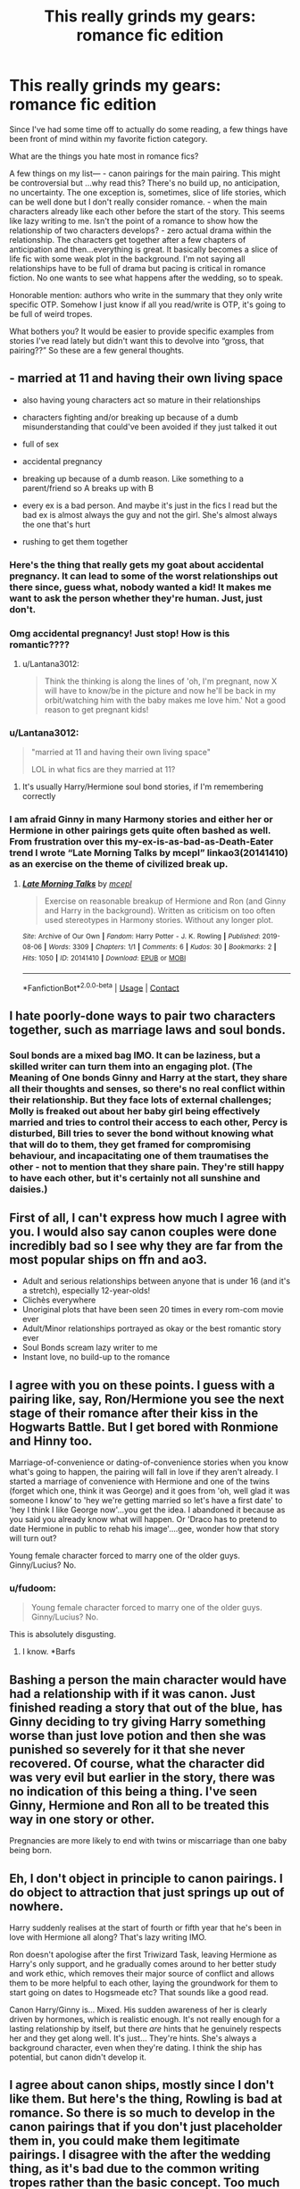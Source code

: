#+TITLE: This really grinds my gears: romance fic edition

* This really grinds my gears: romance fic edition
:PROPERTIES:
:Author: msrawrington
:Score: 16
:DateUnix: 1609469926.0
:DateShort: 2021-Jan-01
:END:
Since I've had some time off to actually do some reading, a few things have been front of mind within my favorite fiction category.

What are the things you hate most in romance fics?

A few things on my list--- - canon pairings for the main pairing. This might be controversial but ...why read this? There's no build up, no anticipation, no uncertainty. The one exception is, sometimes, slice of life stories, which can be well done but I don't really consider romance. - when the main characters already like each other before the start of the story. This seems like lazy writing to me. Isn't the point of a romance to show how the relationship of two characters develops? - zero actual drama within the relationship. The characters get together after a few chapters of anticipation and then...everything is great. It basically becomes a slice of life fic with some weak plot in the background. I'm not saying all relationships have to be full of drama but pacing is critical in romance fiction. No one wants to see what happens after the wedding, so to speak.

Honorable mention: authors who write in the summary that they only write specific OTP. Somehow I just know if all you read/write is OTP, it's going to be full of weird tropes.

What bothers you? It would be easier to provide specific examples from stories I've read lately but didn't want this to devolve into “gross, that pairing??” So these are a few general thoughts.


** - married at 11 and having their own living space

- also having young characters act so mature in their relationships

- characters fighting and/or breaking up because of a dumb misunderstanding that could've been avoided if they just talked it out

- full of sex

- accidental pregnancy

- breaking up because of a dumb reason. Like something to a parent/friend so A breaks up with B

- every ex is a bad person. And maybe it's just in the fics I read but the bad ex is almost always the guy and not the girl. She's almost always the one that's hurt

- rushing to get them together
:PROPERTIES:
:Author: Crazycatgirl16
:Score: 23
:DateUnix: 1609471324.0
:DateShort: 2021-Jan-01
:END:

*** Here's the thing that really gets my goat about accidental pregnancy. It can lead to some of the worst relationships out there since, guess what, nobody wanted a kid! It makes me want to ask the person whether they're human. Just, just don't.
:PROPERTIES:
:Author: Ok_Equivalent1337
:Score: 12
:DateUnix: 1609478929.0
:DateShort: 2021-Jan-01
:END:


*** Omg accidental pregnancy! Just stop! How is this romantic????
:PROPERTIES:
:Author: msrawrington
:Score: 9
:DateUnix: 1609472053.0
:DateShort: 2021-Jan-01
:END:

**** u/Lantana3012:
#+begin_quote
  Think the thinking is along the lines of 'oh, I'm pregnant, now X will have to know/be in the picture and now he'll be back in my orbit/watching him with the baby makes me love him.' Not a good reason to get pregnant kids!
#+end_quote
:PROPERTIES:
:Author: Lantana3012
:Score: 9
:DateUnix: 1609472972.0
:DateShort: 2021-Jan-01
:END:


*** u/Lantana3012:
#+begin_quote
  "married at 11 and having their own living space"

  LOL in what fics are they married at 11?
#+end_quote
:PROPERTIES:
:Author: Lantana3012
:Score: 4
:DateUnix: 1609471507.0
:DateShort: 2021-Jan-01
:END:

**** It's usually Harry/Hermione soul bond stories, if I'm remembering correctly
:PROPERTIES:
:Author: Crazycatgirl16
:Score: 10
:DateUnix: 1609471616.0
:DateShort: 2021-Jan-01
:END:


*** I am afraid Ginny in many Harmony stories and either her or Hermione in other pairings gets quite often bashed as well. From frustration over this my-ex-is-as-bad-as-Death-Eater trend I wrote “Late Morning Talks by mcepl” linkao3(20141410) as an exercise on the theme of civilized break up.
:PROPERTIES:
:Author: ceplma
:Score: 2
:DateUnix: 1609500777.0
:DateShort: 2021-Jan-01
:END:

**** [[https://archiveofourown.org/works/20141410][*/Late Morning Talks/*]] by [[https://www.archiveofourown.org/users/mcepl/pseuds/mcepl][/mcepl/]]

#+begin_quote
  Exercise on reasonable breakup of Hermione and Ron (and Ginny and Harry in the background). Written as criticism on too often used stereotypes in Harmony stories. Without any longer plot.
#+end_quote

^{/Site/:} ^{Archive} ^{of} ^{Our} ^{Own} ^{*|*} ^{/Fandom/:} ^{Harry} ^{Potter} ^{-} ^{J.} ^{K.} ^{Rowling} ^{*|*} ^{/Published/:} ^{2019-08-06} ^{*|*} ^{/Words/:} ^{3309} ^{*|*} ^{/Chapters/:} ^{1/1} ^{*|*} ^{/Comments/:} ^{6} ^{*|*} ^{/Kudos/:} ^{30} ^{*|*} ^{/Bookmarks/:} ^{2} ^{*|*} ^{/Hits/:} ^{1050} ^{*|*} ^{/ID/:} ^{20141410} ^{*|*} ^{/Download/:} ^{[[https://archiveofourown.org/downloads/20141410/Late%20Morning%20Talks.epub?updated_at=1600430927][EPUB]]} ^{or} ^{[[https://archiveofourown.org/downloads/20141410/Late%20Morning%20Talks.mobi?updated_at=1600430927][MOBI]]}

--------------

*FanfictionBot*^{2.0.0-beta} | [[https://github.com/FanfictionBot/reddit-ffn-bot/wiki/Usage][Usage]] | [[https://www.reddit.com/message/compose?to=tusing][Contact]]
:PROPERTIES:
:Author: FanfictionBot
:Score: 1
:DateUnix: 1609500796.0
:DateShort: 2021-Jan-01
:END:


** I hate poorly-done ways to pair two characters together, such as marriage laws and soul bonds.
:PROPERTIES:
:Author: redpxtato
:Score: 7
:DateUnix: 1609474853.0
:DateShort: 2021-Jan-01
:END:

*** Soul bonds are a mixed bag IMO. It can be laziness, but a skilled writer can turn them into an engaging plot. (The Meaning of One bonds Ginny and Harry at the start, they share all their thoughts and senses, so there's no real conflict within their relationship. But they face lots of external challenges; Molly is freaked out about her baby girl being effectively married and tries to control their access to each other, Percy is disturbed, Bill tries to sever the bond without knowing what that will do to them, they get framed for compromising behaviour, and incapacitating one of them traumatises the other - not to mention that they share pain. They're still happy to have each other, but it's certainly not all sunshine and daisies.)
:PROPERTIES:
:Author: thrawnca
:Score: 3
:DateUnix: 1609497414.0
:DateShort: 2021-Jan-01
:END:


** First of all, I can't express how much I agree with you. I would also say canon couples were done incredibly bad so I see why they are far from the most popular ships on ffn and ao3.

- Adult and serious relationships between anyone that is under 16 (and it's a stretch), especially 12-year-olds!
- Clichès everywhere
- Unoriginal plots that have been seen 20 times in every rom-com movie ever
- Adult/Minor relationships portrayed as okay or the best romantic story ever
- Soul Bonds scream lazy writer to me
- Instant love, no build-up to the romance
:PROPERTIES:
:Author: IreneC29
:Score: 5
:DateUnix: 1609533230.0
:DateShort: 2021-Jan-02
:END:


** I agree with you on these points. I guess with a pairing like, say, Ron/Hermione you see the next stage of their romance after their kiss in the Hogwarts Battle. But I get bored with Ronmione and Hinny too.

Marriage-of-convenience or dating-of-convenience stories when you know what's going to happen, the pairing will fall in love if they aren't already. I started a marriage of convenience with Hermione and one of the twins (forget which one, think it was George) and it goes from 'oh, well glad it was someone I know' to 'hey we're getting married so let's have a first date' to 'hey I think I like George now'...you get the idea. I abandoned it because as you said you already know what will happen. Or 'Draco has to pretend to date Hermione in public to rehab his image'....gee, wonder how that story will turn out?

Young female character forced to marry one of the older guys. Ginny/Lucius? No.
:PROPERTIES:
:Author: Lantana3012
:Score: 9
:DateUnix: 1609470776.0
:DateShort: 2021-Jan-01
:END:

*** u/fudoom:
#+begin_quote
  Young female character forced to marry one of the older guys. Ginny/Lucius? No.
#+end_quote

This is absolutely disgusting.
:PROPERTIES:
:Author: fudoom
:Score: 8
:DateUnix: 1609472384.0
:DateShort: 2021-Jan-01
:END:

**** I know. *Barfs
:PROPERTIES:
:Author: Lantana3012
:Score: 3
:DateUnix: 1609472480.0
:DateShort: 2021-Jan-01
:END:


** Bashing a person the main character would have had a relationship with if it was canon. Just finished reading a story that out of the blue, has Ginny deciding to try giving Harry something worse than just love potion and then she was punished so severely for it that she never recovered. Of course, what the character did was very evil but earlier in the story, there was no indication of this being a thing. I've seen Ginny, Hermione and Ron all to be treated this way in one story or other.

Pregnancies are more likely to end with twins or miscarriage than one baby being born.
:PROPERTIES:
:Author: rosemarjoram
:Score: 9
:DateUnix: 1609494454.0
:DateShort: 2021-Jan-01
:END:


** Eh, I don't object in principle to canon pairings. I do object to attraction that just springs up out of nowhere.

Harry suddenly realises at the start of fourth or fifth year that he's been in love with Hermione all along? That's lazy writing IMO.

Ron doesn't apologise after the first Triwizard Task, leaving Hermione as Harry's only support, and he gradually comes around to her better study and work ethic, which removes their major source of conflict and allows them to be more helpful to each other, laying the groundwork for them to start going on dates to Hogsmeade etc? That sounds like a good read.

Canon Harry/Ginny is... Mixed. His sudden awareness of her is clearly driven by hormones, which is realistic enough. It's not really enough for a lasting relationship by itself, but there /are/ hints that he genuinely respects her and they get along well. It's just... They're hints. She's always a background character, even when they're dating. I think the ship has potential, but canon didn't develop it.
:PROPERTIES:
:Author: thrawnca
:Score: 7
:DateUnix: 1609497807.0
:DateShort: 2021-Jan-01
:END:


** I agree about canon ships, mostly since I don't like them. But here's the thing, Rowling is bad at romance. So there is so much to develop in the canon pairings that if you don't just placeholder them in, you could make them legitimate pairings. I disagree with the after the wedding thing, as it's bad due to the common writing tropes rather than the basic concept. Too much drama is bad, too little is also bad. It's like writing good friendship. I also have a hard time picturing specifically Harry in these kinds of relationships. He doesn't get humans to an unreal level. His and Ginny's marriage must be more therapy session than marriage, cause right, no therapy for her, or characterization for that matter. Sorry, bit off topic
:PROPERTIES:
:Author: Ok_Equivalent1337
:Score: 7
:DateUnix: 1609479363.0
:DateShort: 2021-Jan-01
:END:

*** u/ceplma:
#+begin_quote
  Rowling is bad at romance
#+end_quote

That's an understatement. She [[https://matej.ceplovi.cz/blog/one-more-anti-harmony.html][cannot]] write a romantic dialogue to get herself out of the wet paper bag. The only romantic scene in whole heptalogy is the disastrous date of Harry with Cho.
:PROPERTIES:
:Author: ceplma
:Score: 3
:DateUnix: 1609501650.0
:DateShort: 2021-Jan-01
:END:

**** I love you
:PROPERTIES:
:Author: Ok_Equivalent1337
:Score: 2
:DateUnix: 1609520235.0
:DateShort: 2021-Jan-01
:END:

***** Do you?
:PROPERTIES:
:Author: ceplma
:Score: 2
:DateUnix: 1609521653.0
:DateShort: 2021-Jan-01
:END:

****** Yes, why would you doubt me like that?
:PROPERTIES:
:Author: Ok_Equivalent1337
:Score: 2
:DateUnix: 1609552941.0
:DateShort: 2021-Jan-02
:END:


*** u/Lantana3012:
#+begin_quote
  "I disagree with the after the wedding thing, as it's bad due to the common writing tropes rather than the basic concept."

  What do you mean, after the wedding thing? Sex? Lol
#+end_quote
:PROPERTIES:
:Author: Lantana3012
:Score: 2
:DateUnix: 1609479947.0
:DateShort: 2021-Jan-01
:END:

**** No, the no one wants to see what happens after the wedding. You know, how when characters get together, they suddenly become boring?
:PROPERTIES:
:Author: Ok_Equivalent1337
:Score: 5
:DateUnix: 1609520306.0
:DateShort: 2021-Jan-01
:END:

***** Isn't that the truth. It's hard to write about a good relationship. Or read it to a certain extent.
:PROPERTIES:
:Author: Lantana3012
:Score: 2
:DateUnix: 1609520446.0
:DateShort: 2021-Jan-01
:END:


*** Fair point. It probably says more about my preferences for slow burn stories but I feel if it's too easy for characters to get together then why bother? Doesn't it just become, as someone else alluded to, a story of “oh they didn't like each other and then they went on a date and maybe they kind of did!”.

And, I agree that too much drama is bad. It's of course a delicate balance. I'm breaking my own premise and would like to solicit an “after the wedding” romance plot. Any pairing. I'm just struggling to think of a fic I've ever read where reading about characters going to the Yule ball and buying each other thoughtful Christmas gifts was very engaging (or, later in life, having babies together and fixing up gardens, etc).
:PROPERTIES:
:Author: msrawrington
:Score: 2
:DateUnix: 1609480828.0
:DateShort: 2021-Jan-01
:END:

**** Mariage are hard work. It's a lot of compromise, need great communication.

You're mashing two lives together. Two people with different upbringing, lifestyles, opinions, tastes, habits and some values that differs.

That can bring the needed conflict for a good story. How you as a couple resolve those things.

Then kids come in, and you and your spouse does not agree 100% on parenting techniques. Against conflicts.

How do you resolve them?
:PROPERTIES:
:Author: Marawal
:Score: 2
:DateUnix: 1609495975.0
:DateShort: 2021-Jan-01
:END:

***** But I want to read a romance and I feel like you're describing my actual life?! 😱
:PROPERTIES:
:Author: msrawrington
:Score: 2
:DateUnix: 1609517980.0
:DateShort: 2021-Jan-01
:END:

****** My take has always been that the two aren't mutually exclusive. Even though we're busy with real life stuff, I still try to charm my SO as much as I did when we first got together. I'd love to read more stories in that vein, though I see why they'd be harder to write.
:PROPERTIES:
:Author: Xujhan
:Score: 1
:DateUnix: 1609615451.0
:DateShort: 2021-Jan-02
:END:


**** Fair enough. I think something that bothers me just a bit is the idea that ships need to be this transcendent romantic experiences to get two characters together. When there's that much build up, and then after the wedding comes, and the characters settle into a comfortable silence, it's so weird. I'm sure you'll agree with me that ships tend to have characters being in love, and us seeing them get into a relationship, but what's really missing is the development of romantic feelings. Friendship doesn't manfiest when you see someone, so why should a desire to spend the rest of your life together? True love is cool and all, but it's a copout used by hallmark writers. We write fanfiction, we have standards.
:PROPERTIES:
:Author: Ok_Equivalent1337
:Score: 2
:DateUnix: 1609954893.0
:DateShort: 2021-Jan-06
:END:

***** That is a very good point!

Although I now kind of want to read a spoof story in which the characters do awkwardly sit twiddling their thumbs. Or, realize that despite their “soul bond”, they in fact annoy the crap out of each other.
:PROPERTIES:
:Author: msrawrington
:Score: 1
:DateUnix: 1609961880.0
:DateShort: 2021-Jan-06
:END:

****** Oh man. I love it. You could even make it crazy serious, I mean Harry had a piece from someone else's soul in him. Does that affect soul bonding? Would that change his soul? But that's another can of worms. How many stories actually do soul bonding? I hear everyone talk about the tropes, but most of the stories I see go for the more abstract version of soul mates, or just straight up make them engaged.
:PROPERTIES:
:Author: Ok_Equivalent1337
:Score: 2
:DateUnix: 1609962922.0
:DateShort: 2021-Jan-06
:END:

******* Hah, you raise some great points. I'm looking at Harry/Bellatrix in a whole new light!
:PROPERTIES:
:Author: msrawrington
:Score: 1
:DateUnix: 1609964982.0
:DateShort: 2021-Jan-06
:END:

******** Weirdest. Pairing. Ever. They did a soul bond fic for them? aghhghgh, Imma go puke.
:PROPERTIES:
:Author: Ok_Equivalent1337
:Score: 2
:DateUnix: 1609966069.0
:DateShort: 2021-Jan-07
:END:

********* Truthfully, I haven't seen it. But it now seems like the most logical way to bring them together!
:PROPERTIES:
:Author: msrawrington
:Score: 1
:DateUnix: 1609966578.0
:DateShort: 2021-Jan-07
:END:

********** I actually read one wear she was just in magnolia crescent. Why? The author didn't know, I don't know, I don't think anyone knows. So weird
:PROPERTIES:
:Author: Ok_Equivalent1337
:Score: 2
:DateUnix: 1609967452.0
:DateShort: 2021-Jan-07
:END:


** - Ron the Death Eater, especially in slashfic. It really turns me off when an author demonizes the canon partner (or the opposite sex in general) to make the new guy look better.

- Canon ships. I don't hate them, I just don't want to read about what's already covered in canon.

- Powerful!Harry, Political!Harry or Dark!Harry, because they usually turn him into a Batman-style Gary Stu.

- Hermione has secret special powers. I see this one every so often in femslash where she's the main character. Same problem as Powerful!Harry, I don't like it because it makes her less relatable.
:PROPERTIES:
:Score: 3
:DateUnix: 1609514881.0
:DateShort: 2021-Jan-01
:END:


** I don't mind if they already like each other when the story starts as long as it's a slow burn fic and there's no super shoddily done exposition. Other than that I really hate bashing. I'm sorry but if you can't write a romance without bashing the canon love interests, you're just a bad (and immature) writer.
:PROPERTIES:
:Author: rose_daughter
:Score: 3
:DateUnix: 1609617068.0
:DateShort: 2021-Jan-02
:END:


** Yup. I don't like canon ships as the main couple. It can be in the periphery (like Ron and Hermione in Grow Young With Me). But if the story is about a ship, I'd rather read a non-canon one. Which is why I enjoy reading romance fics with Harry shipped with anyone, especially OC ones (except toxic abusive ones ofc).
:PROPERTIES:
:Author: tjovanity
:Score: 2
:DateUnix: 1609495230.0
:DateShort: 2021-Jan-01
:END:


** I absolutely agree... canon ships, just no.

And you could tell me that I'm being biased because I don't like Harry/Ginny.

But I'll give you an example of another fandom, Percy Jackson, Percy/Annabeth I love these two as a couple, but if I go to read a fanfic, I prefer alternative ships, because Percy/Annabeth I already read two different canon series from Uncle Rick.
:PROPERTIES:
:Author: fudoom
:Score: 3
:DateUnix: 1609472286.0
:DateShort: 2021-Jan-01
:END:


** I have no problem with canon pairings. In fact, I'm much less likely to read a fic pairing a character like Draco with Hermione or Ginny or Harry.

I understand the desire to have true love fix the bad boy ("I can change him, mama!"), but those characters despise each other in canon. If you have them suddenly fall in love, you're changing such a fundamental part of the character that you may as well just use an OC.
:PROPERTIES:
:Author: ObserveFlyingToast
:Score: 1
:DateUnix: 1609496272.0
:DateShort: 2021-Jan-01
:END:

*** Mostly agreed, although some stories do pull off really good redemption arcs.
:PROPERTIES:
:Author: thrawnca
:Score: 4
:DateUnix: 1609497938.0
:DateShort: 2021-Jan-01
:END:
